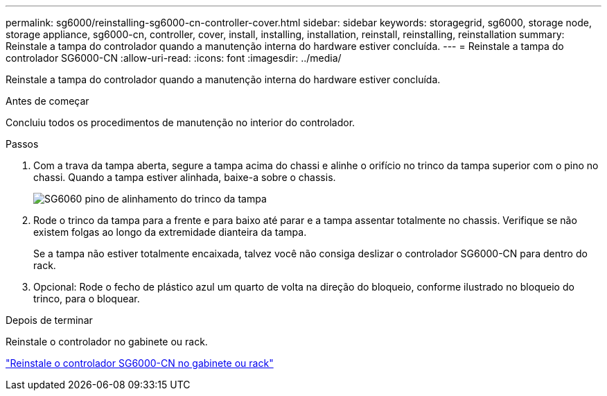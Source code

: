 ---
permalink: sg6000/reinstalling-sg6000-cn-controller-cover.html 
sidebar: sidebar 
keywords: storagegrid, sg6000, storage node, storage appliance, sg6000-cn, controller, cover, install, installing, installation, reinstall, reinstalling, reinstallation 
summary: Reinstale a tampa do controlador quando a manutenção interna do hardware estiver concluída. 
---
= Reinstale a tampa do controlador SG6000-CN
:allow-uri-read: 
:icons: font
:imagesdir: ../media/


[role="lead"]
Reinstale a tampa do controlador quando a manutenção interna do hardware estiver concluída.

.Antes de começar
Concluiu todos os procedimentos de manutenção no interior do controlador.

.Passos
. Com a trava da tampa aberta, segure a tampa acima do chassi e alinhe o orifício no trinco da tampa superior com o pino no chassi. Quando a tampa estiver alinhada, baixe-a sobre o chassis.
+
image::../media/sg6060_cover_latch_alignment_pin.jpg[SG6060 pino de alinhamento do trinco da tampa]

. Rode o trinco da tampa para a frente e para baixo até parar e a tampa assentar totalmente no chassis. Verifique se não existem folgas ao longo da extremidade dianteira da tampa.
+
Se a tampa não estiver totalmente encaixada, talvez você não consiga deslizar o controlador SG6000-CN para dentro do rack.

. Opcional: Rode o fecho de plástico azul um quarto de volta na direção do bloqueio, conforme ilustrado no bloqueio do trinco, para o bloquear.


.Depois de terminar
Reinstale o controlador no gabinete ou rack.

link:reinstalling-sg6000-cn-controller-into-cabinet-or-rack.html["Reinstale o controlador SG6000-CN no gabinete ou rack"]

